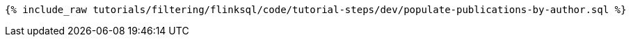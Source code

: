 +++++
<pre class="snippet"><code class="sql">{% include_raw tutorials/filtering/flinksql/code/tutorial-steps/dev/populate-publications-by-author.sql %}</code></pre>
+++++
